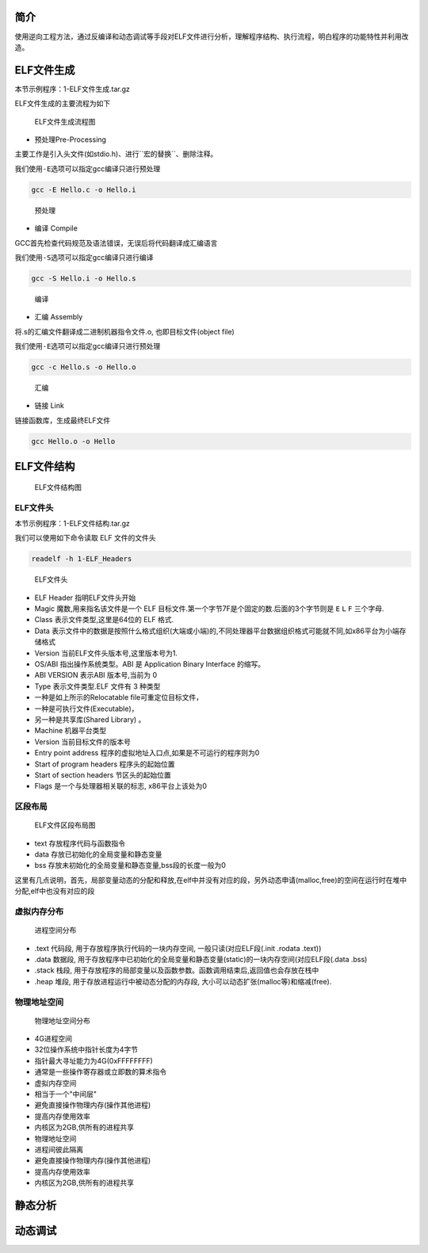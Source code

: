 简介
====

使用逆向工程方法，通过反编译和动态调试等手段对ELF文件进行分析，理解程序结构、执行流程，明白程序的功能特性并利用改造。

ELF文件生成
===========

本节示例程序：1-ELF文件生成.tar.gz

ELF文件生成的主要流程为如下

.. figure:: /reverse/images/ELF-generate.png
   :alt: ELF文件生成流程图

   ELF文件生成流程图

-  预处理Pre-Processing

主要工作是\ ``引入头文件``\ (如stdio.h)、进行``宏的替换``\ 、\ ``删除注释``\ 。

我们使用\ ``-E``\ 选项可以指定gcc编译只进行预处理

.. code:: bash

    gcc -E Hello.c -o Hello.i

.. figure:: /reverse/images/pre-processing.png
   :alt: 预处理

   预处理

-  编译 Compile

GCC首先\ ``检查代码规范及语法错误``\ ，无误后将代码\ ``翻译成汇编语言``

我们使用\ ``-S``\ 选项可以指定gcc编译只进行编译

.. code:: bash

    gcc -S Hello.i -o Hello.s

.. figure:: /reverse/images/compile.png
   :alt: 编译

   编译

-  汇编 Assembly

将.s的汇编文件\ ``翻译成二进制机器指令``\ 文件.o,
也即\ ``目标文件``\ (object file)

我们使用\ ``-E``\ 选项可以指定gcc编译只进行预处理

.. code:: bash

    gcc -c Hello.s -o Hello.o

.. figure:: /reverse/images/assembly.png
   :alt: 汇编

   汇编

-  链接 Link

链接函数库，生成最终ELF文件

.. code:: bash

    gcc Hello.o -o Hello

ELF文件结构
===========

.. figure:: /reverse/images/ELF-structure.png
   :alt: ELF文件结构图

   ELF文件结构图

ELF文件头
---------

本节示例程序：1-ELF文件结构.tar.gz

我们可以使用如下命令读取 ELF 文件的文件头

.. code:: bash

    readelf -h 1-ELF_Headers

.. figure:: /reverse/images/ELF-headers.png
   :alt: ELF文件头

   ELF文件头

-  ELF Header 指明ELF文件头开始
-  Magic 魔数,用来指名该文件是一个 ELF
   目标文件.第一个字节7F是个固定的数.后面的3个字节则是 ``E`` ``L`` ``F``
   三个字母.
-  Class 表示文件类型,这里是64位的 ELF 格式.
-  Data
   表示文件中的数据是按照什么格式组织(大端或小端)的,不同处理器平台数据组织格式可能就不同,如x86平台为\ ``小端存储格式``
-  Version 当前ELF文件头版本号,这里版本号为1.
-  OS/ABI 指出操作系统类型。ABI 是 Application Binary Interface 的缩写。
-  ABI VERSION 表示ABI 版本号,当前为 0
-  Type 表示文件类型.ELF 文件有 3 种类型
-  一种是如上所示的Relocatable file\ ``可重定位目标文件``\ ，
-  一种是\ ``可执行文件``\ (Executable)，
-  另一种是\ ``共享库``\ (Shared Library) 。
-  Machine 机器平台类型
-  Version 当前目标文件的版本号
-  Entry point address 程序的虚拟地址入口点,如果是不可运行的程序则为0
-  Start of program headers 程序头的起始位置
-  Start of section headers 节区头的起始位置
-  Flags 是一个与处理器相关联的标志, x86平台上该处为0

区段布局
--------

.. figure:: /reverse/images/ELF-layout.png
   :alt: ELF文件区段布局图

   ELF文件区段布局图

-  text 存放程序代码与函数指令
-  data 存放已初始化的全局变量和静态变量
-  bss 存放未初始化的全局变量和静态变量,bss段的长度一般为0

这里有几点说明，首先，局部变量动态的分配和释放,在elf中并没有对应的段，另外动态申请(malloc,free)的空间在运行时在堆中分配,elf中也没有对应的段

虚拟内存分布
------------

.. figure:: /reverse/images/ELF-image-layout.png
   :alt: 进程空间分布

   进程空间分布

-  .text 代码段, 用于存放程序执行代码的一块内存空间,
   一般只读(对应ELF段(.init .rodata .text))
-  .data 数据段,
   用于存放程序中已初始化的全局变量和静态变量(static)的一块内存空间(对应ELF段(.data
   .bss)
-  .stack 栈段,
   用于存放程序的局部变量以及函数参数。函数调用结束后,返回值也会存放在栈中
-  .heap 堆段, 用于存放进程运行中被动态分配的内存段,
   大小可以动态扩张(malloc等)和缩减(free).

物理地址空间
------------

.. figure:: /reverse/images/physics-space.png
   :alt: 物理地址空间分布

   物理地址空间分布

-  4G进程空间
-  32位操作系统中指针长度为4字节
-  指针最大寻址能力为4G(0xFFFFFFFF)
-  通常是一些操作寄存器或立即数的算术指令

-  虚拟内存空间
-  相当于一个"中间层"
-  避免直接操作物理内存(操作其他进程)
-  提高内存使用效率
-  内核区为2GB,供所有的进程共享

-  物理地址空间
-  进程间彼此隔离
-  避免直接操作物理内存(操作其他进程)
-  提高内存使用效率
-  内核区为2GB,供所有的进程共享

静态分析
========

动态调试
========
